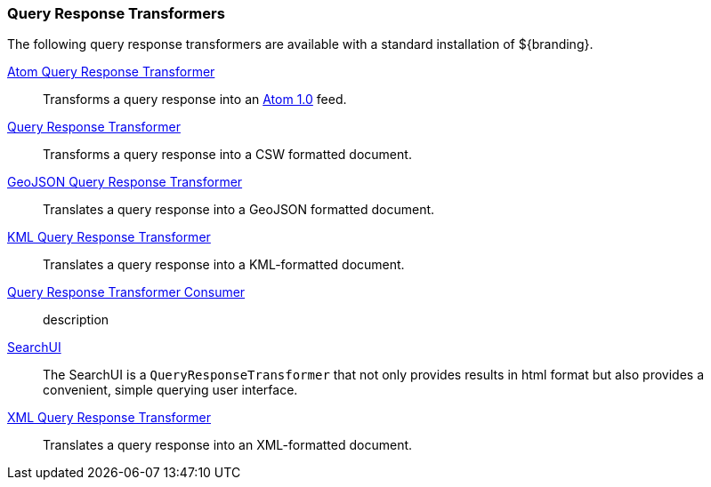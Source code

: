 
=== Query Response Transformers

The following query response transformers are available with a standard installation of ${branding}.

<<_atom_query_response_transformer_,Atom Query Response Transformer>>:: Transforms a query response into an http://tools.ietf.org/html/rfc4287[Atom 1.0] feed.

<<_csw_query_response_transformer, Query Response Transformer>>:: Transforms a query response into a CSW formatted document.

<<_geojson_query_response_transformer_,GeoJSON Query Response Transformer>>:: Translates a query response into a GeoJSON formatted document.

<<_kml_query_response_transformer_,KML Query Response Transformer>>::
Translates a query response into a KML-formatted document.

<<_query_response_transformer_consumer_,Query Response Transformer Consumer>>:: description

<<_searchui_transformer,SearchUI>>:: The SearchUI is a `QueryResponseTransformer` that not only provides results in html format but also provides a convenient, simple querying user interface.

<<_xml_query_response_transformer,XML Query Response Transformer>>:: Translates a query response into an XML-formatted document.
